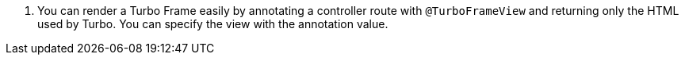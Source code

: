 <.> You can render a Turbo Frame easily by annotating a controller route with `@TurboFrameView` and returning only the HTML used by Turbo. You can specify the view with the annotation value.


